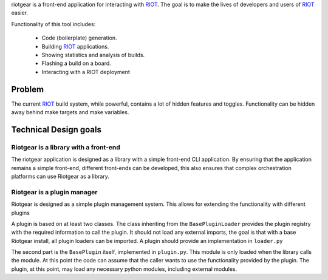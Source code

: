 riotgear is a front-end application for interacting with `RIOT`_. The goal is to
make the lives of developers and users of `RIOT`_ easier.

Functionality of this tool includes:

 - Code (boilerplate) generation.
 - Building `RIOT`_ applications.
 - Showing statistics and analysis of builds.
 - Flashing a build on a board.
 - Interacting with a RIOT deployment

Problem
#######

The current `RIOT`_ build system, while powerful, contains a lot of hidden
features and toggles. Functionality can be hidden away behind make targets and
make variables. 

Technical Design goals
######################

Riotgear is a library with a front-end
======================================

The riotgear application is designed as a library with a simple front-end CLI
application. By ensuring that the application remains a simple front-end,
different front-ends can be developed, this also ensures that complex
orchestration platforms can use Riotgear as a library.

Riotgear is a plugin manager
============================

Riotgear is designed as a simple plugin management system. This allows for
extending the functionality with different plugins

A plugin is based on at least two classes. The class inheriting from the
``BasePluginLoader`` provides the plugin registry with the required information
to call the plugin. It should not load any external imports, the goal is that
with a base Riotgear install, all plugin loaders can be imported. A plugin
should provide an implementation in ``loader.py``

The second part is the ``BasePlugin`` itself, implemented in ``plugin.py``. This
module is only loaded when the library calls the module. At this point the code
can assume that the caller wants to use the functionality provided by the
plugin. The plugin, at this point, may load any necessary python modules,
including external modules.

.. _RIOT: https://github.com/RIOT-OS/RIOT

